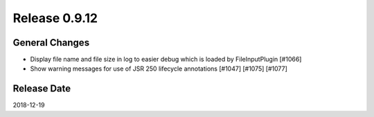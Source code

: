 Release 0.9.12
==================================

General Changes
----------------

* Display file name and file size in log to easier debug which is loaded by FileInputPlugin [#1066]
* Show warning messages for use of JSR 250 lifecycle annotations [#1047] [#1075] [#1077]


Release Date
------------------
2018-12-19
